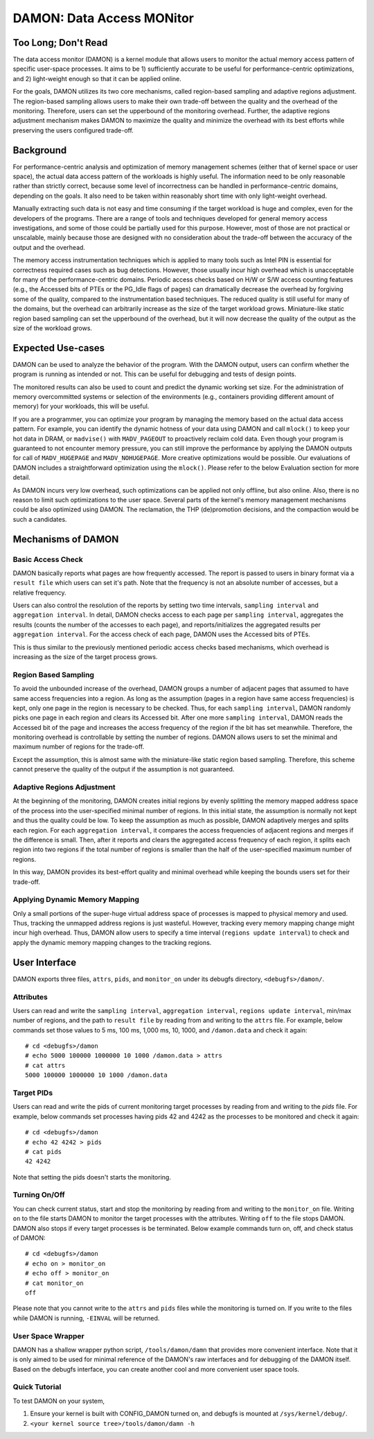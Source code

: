 .. _data_access_monitor:

==========================
DAMON: Data Access MONitor
==========================


Too Long; Don't Read
====================

The data access monitor (DAMON) is a kernel module that allows users to monitor
the actual memory access pattern of specific user-space processes.  It aims to
be 1) sufficiently accurate to be useful for performance-centric optimizations,
and 2) light-weight enough so that it can be applied online.

For the goals, DAMON utilizes its two core mechanisms, called region-based
sampling and adaptive regions adjustment.  The region-based sampling allows
users to make their own trade-off between the quality and the overhead of the
monitoring.  Therefore, users can set the upperbound of the monitoring
overhead.  Further, the adaptive regions adjustment mechanism makes DAMON to
maximize the quality and minimize the overhead with its best efforts while
preserving the users configured trade-off.


Background
==========

For performance-centric analysis and optimization of memory management schemes
(either that of kernel space or user space), the actual data access pattern of
the workloads is highly useful.  The information need to be only reasonable
rather than strictly correct, because some level of incorrectness can be
handled in performance-centric domains, depending on the goals.  It also need
to be taken within reasonably short time with only light-weight overhead.

Manually extracting such data is not easy and time consuming if the target
workload is huge and complex, even for the developers of the programs.  There
are a range of tools and techniques developed for general memory access
investigations, and some of those could be partially used for this purpose.
However, most of those are not practical or unscalable, mainly because those
are designed with no consideration about the trade-off between the accuracy of
the output and the overhead.

The memory access instrumentation techniques which is applied to many tools
such as Intel PIN is essential for correctness required cases such as bug
detections.  However, those usually incur high overhead which is unacceptable
for many of the performance-centric domains.  Periodic access checks based on
H/W or S/W access counting features (e.g., the Accessed bits of PTEs or the
PG_Idle flags of pages) can dramatically decrease the overhead by forgiving
some of the quality, compared to the instrumentation based techniques.  The
reduced quality is still useful for many of the domains, but the overhead can
arbitrarily increase as the size of the target workload grows.  Miniature-like
static region based sampling can set the upperbound of the overhead, but it
will now decrease the quality of the output as the size of the workload grows.


Expected Use-cases
==================

DAMON can be used to analyze the behavior of the program.  With the DAMON
output, users can confirm whether the program is running as intended or not.
This can be useful for debugging and tests of design points.

The monitored results can also be used to count and predict the dynamic working
set size.  For the administration of memory overcommitted systems or selection
of the environments (e.g., containers providing different amount of memory) for
your workloads, this will be useful.

If you are a programmer, you can optimize your program by managing the memory
based on the actual data access pattern.  For example, you can identify the
dynamic hotness of your data using DAMON and call ``mlock()`` to keep your hot
data in DRAM, or ``madvise()`` with ``MADV_PAGEOUT`` to proactively reclaim
cold data.  Even though your program is guaranteed to not encounter memory
pressure, you can still improve the performance by applying the DAMON outputs
for call of ``MADV_HUGEPAGE`` and ``MADV_NOHUGEPAGE``.  More creative
optimizations would be possible.  Our evaluations of DAMON includes a
straightforward optimization using the ``mlock()``.  Please refer to the below
Evaluation section for more detail.

As DAMON incurs very low overhead, such optimizations can be applied not only
offline, but also online.  Also, there is no reason to limit such optimizations
to the user space.  Several parts of the kernel's memory management mechanisms
could be also optimized using DAMON. The reclamation, the THP (de)promotion
decisions, and the compaction would be such a candidates.


Mechanisms of DAMON
===================


Basic Access Check
------------------

DAMON basically reports what pages are how frequently accessed.  The report is
passed to users in binary format via a ``result file`` which users can set it's
path.  Note that the frequency is not an absolute number of accesses, but a
relative frequency.

Users can also control the resolution of the reports by setting two time
intervals, ``sampling interval`` and ``aggregation interval``.  In detail,
DAMON checks access to each page per ``sampling interval``, aggregates the
results (counts the number of the accesses to each page), and
reports/initializes the aggregated results per ``aggregation interval``.  For
the access check of each page, DAMON uses the Accessed bits of PTEs.

This is thus similar to the previously mentioned periodic access checks based
mechanisms, which overhead is increasing as the size of the target process
grows.


Region Based Sampling
---------------------

To avoid the unbounded increase of the overhead, DAMON groups a number of
adjacent pages that assumed to have same access frequencies into a region.  As
long as the assumption (pages in a region have same access frequencies) is
kept, only one page in the region is necessary to be checked.  Thus, for each
``sampling interval``, DAMON randomly picks one page in each region and clears
its Accessed bit.  After one more ``sampling interval``, DAMON reads the
Accessed bit of the page and increases the access frequency of the region if
the bit has set meanwhile.  Therefore, the monitoring overhead is controllable
by setting the number of regions.  DAMON allows users to set the minimal and
maximum number of regions for the trade-off.

Except the assumption, this is almost same with the miniature-like static
region based sampling.  Therefore, this scheme cannot preserve the quality of
the output if the assumption is not guaranteed.


Adaptive Regions Adjustment
---------------------------

At the beginning of the monitoring, DAMON creates initial regions by evenly
splitting the memory mapped address space of the process into the
user-specified minimal number of regions.  In this initial state, the
assumption is normally not kept and thus the quality could be low.  To keep the
assumption as much as possible, DAMON adaptively merges and splits each region.
For each ``aggregation interval``, it compares the access frequencies of
adjacent regions and merges if the difference is small.  Then, after it reports
and clears the aggregated access frequency of each region, it splits each
region into two regions if the total number of regions is smaller than the half
of the user-specified maximum number of regions.

In this way, DAMON provides its best-effort quality and minimal overhead while
keeping the bounds users set for their trade-off.


Applying Dynamic Memory Mapping
-------------------------------

Only a small portions of the super-huge virtual address space of processes is
mapped to physical memory and used.  Thus, tracking the unmapped address
regions is just wasteful.  However, tracking every memory mapping change might
incur high overhead.  Thus, DAMON allow users to specify a time interval
(``regions update interval``) to check and apply the dynamic memory mapping
changes to the tracking regions.


User Interface
==============

DAMON exports three files, ``attrs``, ``pids``, and ``monitor_on`` under its
debugfs directory, ``<debugfs>/damon/``.


Attributes
----------

Users can read and write the ``sampling interval``, ``aggregation interval``,
``regions update interval``, min/max number of regions, and the path to
``result file`` by reading from and writing to the ``attrs`` file.  For
example, below commands set those values to 5 ms, 100 ms, 1,000 ms, 10, 1000,
and ``/damon.data`` and check it again::

    # cd <debugfs>/damon
    # echo 5000 100000 1000000 10 1000 /damon.data > attrs
    # cat attrs
    5000 100000 1000000 10 1000 /damon.data


Target PIDs
-----------

Users can read and write the pids of current monitoring target processes by
reading from and writing to the `pids` file.  For example, below commands set
processes having pids 42 and 4242 as the processes to be monitored and check
it again::

    # cd <debugfs>/damon
    # echo 42 4242 > pids
    # cat pids
    42 4242

Note that setting the pids doesn't starts the monitoring.


Turning On/Off
--------------

You can check current status, start and stop the monitoring by reading from and
writing to the ``monitor_on`` file.  Writing ``on`` to the file starts DAMON to
monitor the target processes with the attributes.  Writing ``off`` to the file
stops DAMON.  DAMON also stops if every target processes is be terminated.
Below example commands turn on, off, and check status of DAMON::

    # cd <debugfs>/damon
    # echo on > monitor_on
    # echo off > monitor_on
    # cat monitor_on
    off

Please note that you cannot write to the ``attrs`` and ``pids`` files while the
monitoring is turned on.  If you write to the files while DAMON is running,
``-EINVAL`` will be returned.


User Space Wrapper
------------------

DAMON has a shallow wrapper python script, ``/tools/damon/damn`` that provides
more convenient interface.  Note that it is only aimed to be used for minimal
reference of the DAMON's raw interfaces and for debugging of the DAMON itself.
Based on the debugfs interface, you can create another cool and more convenient
user space tools.


Quick Tutorial
--------------

To test DAMON on your system,

1. Ensure your kernel is built with CONFIG_DAMON turned on, and debugfs is
   mounted at ``/sys/kernel/debug/``.
2. ``<your kernel source tree>/tools/damon/damn -h``
